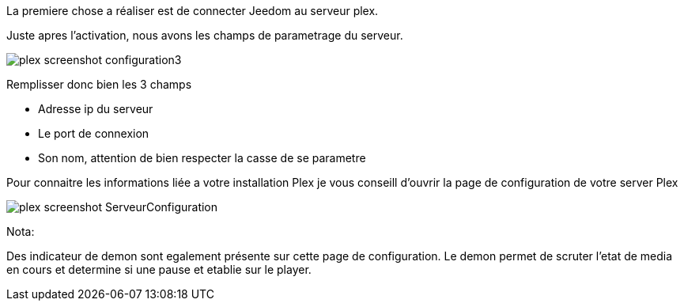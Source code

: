 La premiere chose a réaliser est de connecter Jeedom au serveur plex.

Juste apres l'activation, nous avons les champs de parametrage du serveur.

image::../images/plex_screenshot_configuration3.jpg[]

Remplisser donc bien les 3 champs

* Adresse ip du serveur
* Le port de connexion
* Son nom, attention de bien respecter la casse de se parametre


Pour connaitre les informations liée a votre installation Plex je vous conseill d'ouvrir la page de configuration de votre server Plex

image::../images/plex_screenshot_ServeurConfiguration.jpg[]

Nota:

Des indicateur de demon sont egalement présente sur cette page de configuration.
Le demon permet de scruter l'etat de media en cours et determine si une pause et etablie sur le player.